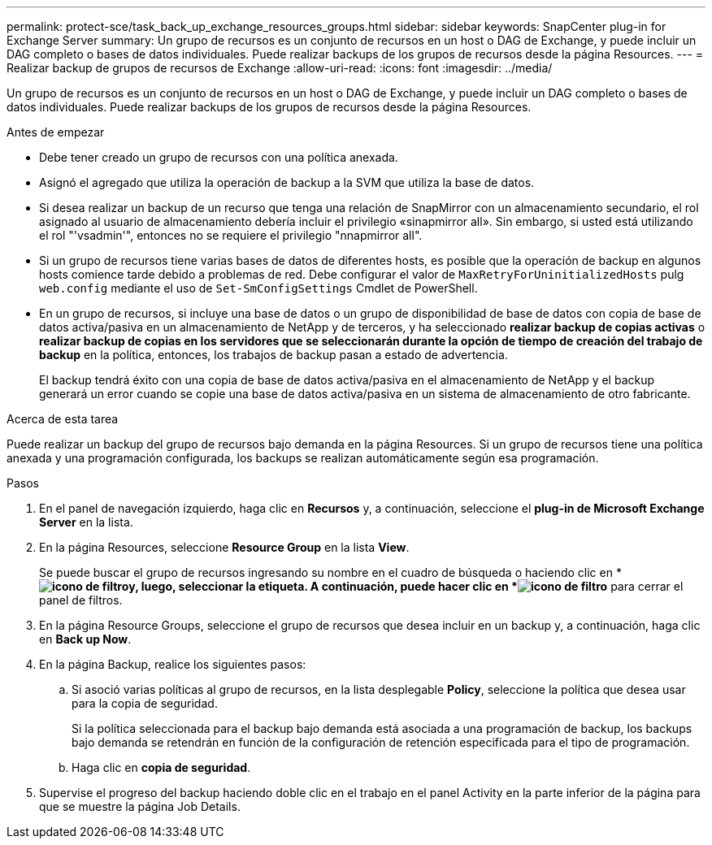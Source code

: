 ---
permalink: protect-sce/task_back_up_exchange_resources_groups.html 
sidebar: sidebar 
keywords: SnapCenter plug-in for Exchange Server 
summary: Un grupo de recursos es un conjunto de recursos en un host o DAG de Exchange, y puede incluir un DAG completo o bases de datos individuales. Puede realizar backups de los grupos de recursos desde la página Resources. 
---
= Realizar backup de grupos de recursos de Exchange
:allow-uri-read: 
:icons: font
:imagesdir: ../media/


[role="lead"]
Un grupo de recursos es un conjunto de recursos en un host o DAG de Exchange, y puede incluir un DAG completo o bases de datos individuales. Puede realizar backups de los grupos de recursos desde la página Resources.

.Antes de empezar
* Debe tener creado un grupo de recursos con una política anexada.
* Asignó el agregado que utiliza la operación de backup a la SVM que utiliza la base de datos.
* Si desea realizar un backup de un recurso que tenga una relación de SnapMirror con un almacenamiento secundario, el rol asignado al usuario de almacenamiento debería incluir el privilegio «sinapmirror all». Sin embargo, si usted está utilizando el rol "'vsadmin'", entonces no se requiere el privilegio "nnapmirror all".
* Si un grupo de recursos tiene varias bases de datos de diferentes hosts, es posible que la operación de backup en algunos hosts comience tarde debido a problemas de red. Debe configurar el valor de `MaxRetryForUninitializedHosts` pulg `web.config` mediante el uso de `Set-SmConfigSettings` Cmdlet de PowerShell.
* En un grupo de recursos, si incluye una base de datos o un grupo de disponibilidad de base de datos con copia de base de datos activa/pasiva en un almacenamiento de NetApp y de terceros, y ha seleccionado *realizar backup de copias activas* o *realizar backup de copias en los servidores que se seleccionarán durante la opción de tiempo de creación del trabajo de backup* en la política, entonces, los trabajos de backup pasan a estado de advertencia.
+
El backup tendrá éxito con una copia de base de datos activa/pasiva en el almacenamiento de NetApp y el backup generará un error cuando se copie una base de datos activa/pasiva en un sistema de almacenamiento de otro fabricante.



.Acerca de esta tarea
Puede realizar un backup del grupo de recursos bajo demanda en la página Resources. Si un grupo de recursos tiene una política anexada y una programación configurada, los backups se realizan automáticamente según esa programación.

.Pasos
. En el panel de navegación izquierdo, haga clic en *Recursos* y, a continuación, seleccione el *plug-in de Microsoft Exchange Server* en la lista.
. En la página Resources, seleccione *Resource Group* en la lista *View*.
+
Se puede buscar el grupo de recursos ingresando su nombre en el cuadro de búsqueda o haciendo clic en * *image:../media/filter_icon.gif["icono de filtro"]y, luego, seleccionar la etiqueta. A continuación, puede hacer clic en *image:../media/filter_icon.gif["icono de filtro"]* para cerrar el panel de filtros.

. En la página Resource Groups, seleccione el grupo de recursos que desea incluir en un backup y, a continuación, haga clic en *Back up Now*.
. En la página Backup, realice los siguientes pasos:
+
.. Si asoció varias políticas al grupo de recursos, en la lista desplegable *Policy*, seleccione la política que desea usar para la copia de seguridad.
+
Si la política seleccionada para el backup bajo demanda está asociada a una programación de backup, los backups bajo demanda se retendrán en función de la configuración de retención especificada para el tipo de programación.

.. Haga clic en *copia de seguridad*.


. Supervise el progreso del backup haciendo doble clic en el trabajo en el panel Activity en la parte inferior de la página para que se muestre la página Job Details.

